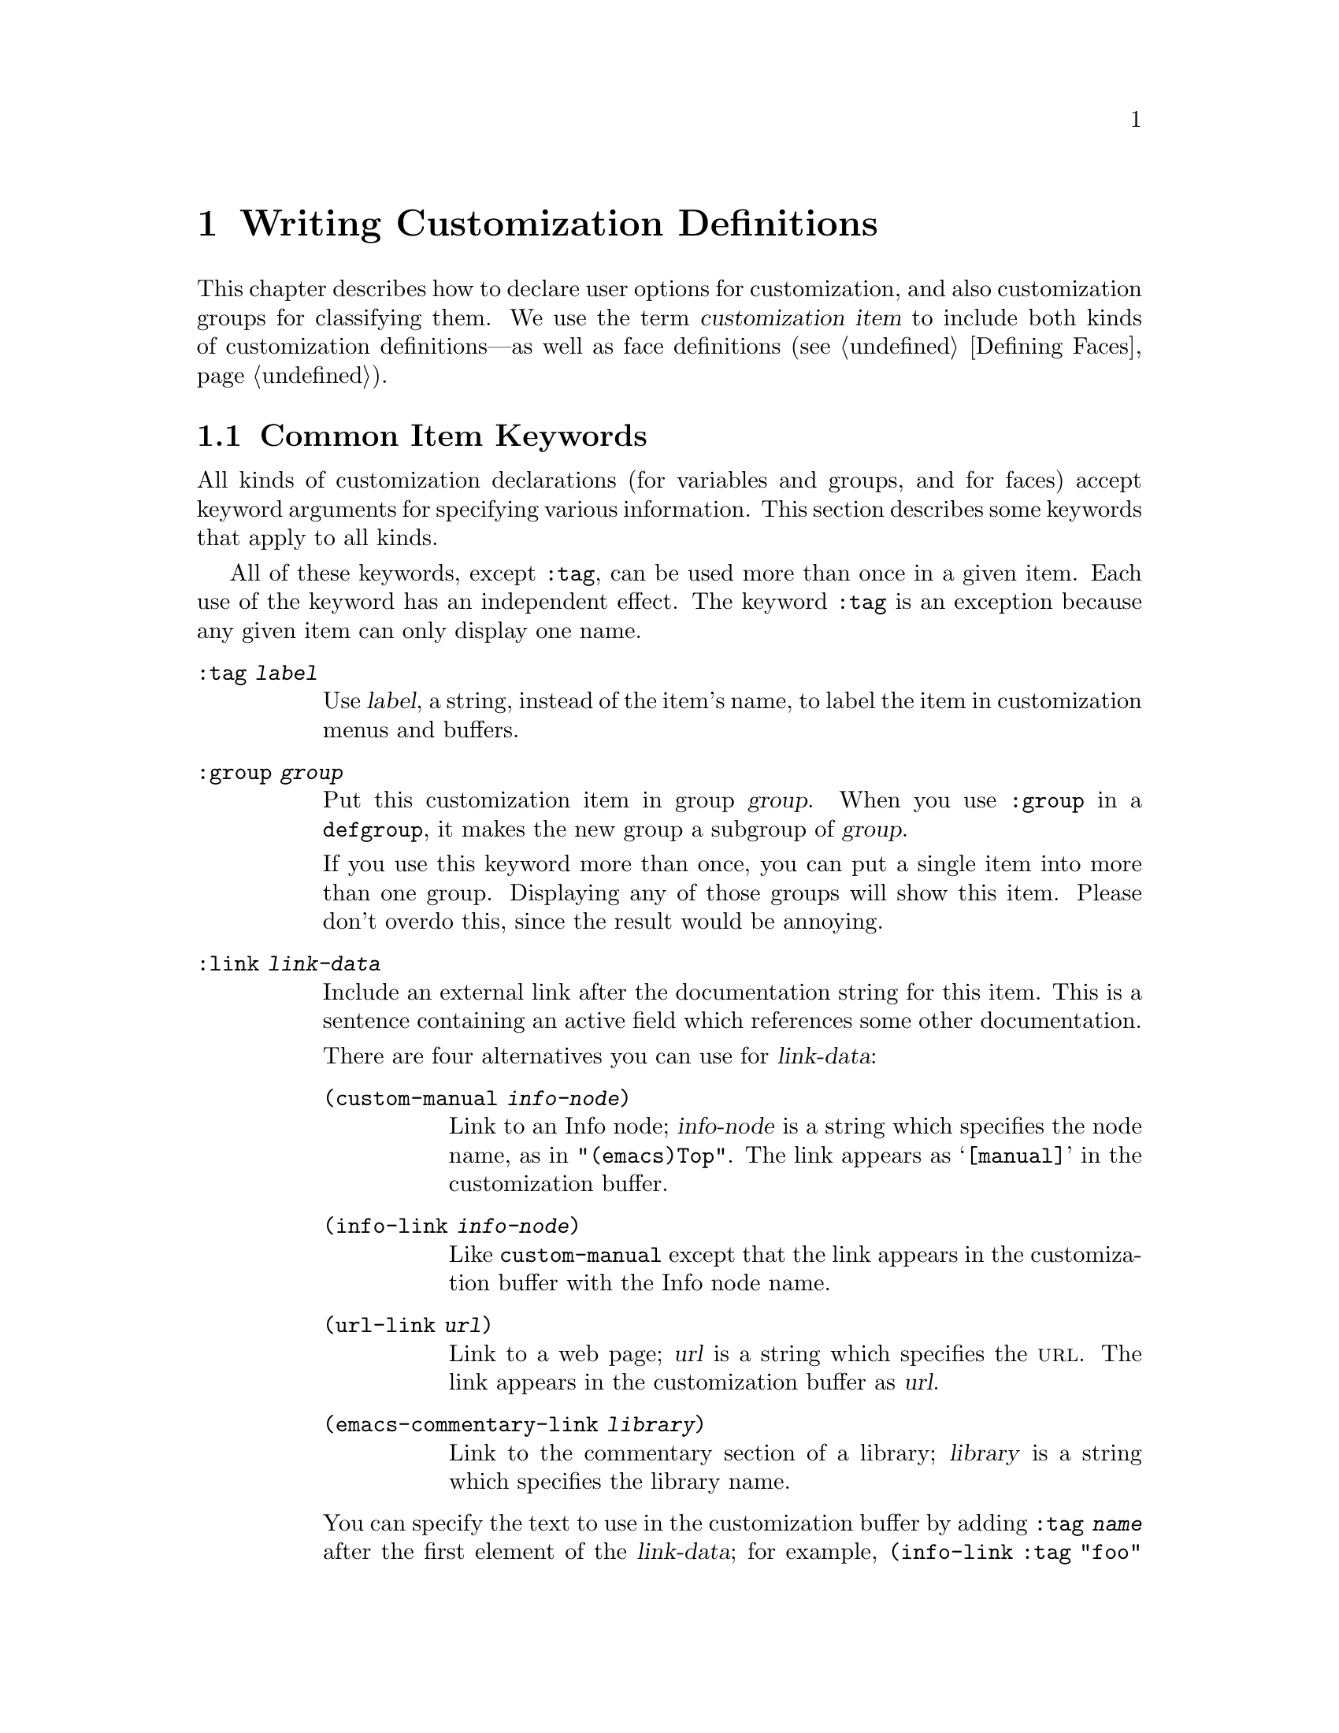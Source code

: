 @c -*-texinfo-*-
@c This is part of the GNU Emacs Lisp Reference Manual.
@c Copyright (C) 1997, 1998, 1999, 2000, 2002 Free Software Foundation, Inc. 
@c See the file elisp.texi for copying conditions.
@setfilename ../info/customize
@node Customization, Loading, Macros, Top
@chapter Writing Customization Definitions

  This chapter describes how to declare user options for customization,
and also customization groups for classifying them.  We use the term
@dfn{customization item} to include both kinds of customization
definitions---as well as face definitions (@pxref{Defining Faces}).

@menu
* Common Keywords::
* Group Definitions::            
* Variable Definitions::         
* Customization Types::
@end menu

@node Common Keywords
@section Common Item Keywords

  All kinds of customization declarations (for variables and groups, and
for faces) accept keyword arguments for specifying various information.
This section describes some keywords that apply to all kinds.

  All of these keywords, except @code{:tag}, can be used more than once
in a given item.  Each use of the keyword has an independent effect.
The keyword @code{:tag} is an exception because any given item can only
display one name.

@table @code
@item :tag @var{label}
Use @var{label}, a string, instead of the item's name, to label the item
in customization menus and buffers.

@item :group @var{group}
Put this customization item in group @var{group}.  When you use
@code{:group} in a @code{defgroup}, it makes the new group a subgroup of
@var{group}.

If you use this keyword more than once, you can put a single item into
more than one group.  Displaying any of those groups will show this
item.  Please don't overdo this, since the result would be annoying.

@item :link @var{link-data}
Include an external link after the documentation string for this item.
This is a sentence containing an active field which references some
other documentation.

There are four alternatives you can use for @var{link-data}:

@table @code
@item (custom-manual @var{info-node})
Link to an Info node; @var{info-node} is a string which specifies the
node name, as in @code{"(emacs)Top"}.  The link appears as
@samp{[manual]} in the customization buffer.

@item (info-link @var{info-node})
Like @code{custom-manual} except that the link appears
in the customization buffer with the Info node name.

@item (url-link @var{url})
Link to a web page; @var{url} is a string which specifies the @sc{url}.
The link appears in the customization buffer as @var{url}.

@item (emacs-commentary-link @var{library})
Link to the commentary section of a library; @var{library} is a string
which specifies the library name.
@end table

You can specify the text to use in the customization buffer by adding
@code{:tag @var{name}} after the first element of the @var{link-data};
for example, @code{(info-link :tag "foo" "(emacs)Top")} makes a link to
the Emacs manual which appears in the buffer as @samp{foo}.

An item can have more than one external link; however, most items have
none at all.

@item :load @var{file}
Load file @var{file} (a string) before displaying this customization
item.  Loading is done with @code{load-library}, and only if the file is
not already loaded.

@item :require @var{feature}
Require feature @var{feature} (a symbol) when installing a value for
this item (an option or a face) that was saved using the customization
feature.  This is done by calling @code{require}.

The most common reason to use @code{:require} is when a variable enables
a feature such as a minor mode, and just setting the variable won't have
any effect unless the code which implements the mode is loaded.
@end table

@node Group Definitions
@section Defining Custom Groups

  Each Emacs Lisp package should have one main customization group which
contains all the options, faces and other groups in the package.  If the
package has a small number of options and faces, use just one group and
put everything in it.  When there are more than twelve or so options and
faces, then you should structure them into subgroups, and put the
subgroups under the package's main customization group.  It is OK to
put some of the options and faces in the package's main group alongside
the subgroups.

  The package's main or only group should be a member of one or more of
the standard customization groups.  (To display the full list of them,
use @kbd{M-x customize}.)  Choose one or more of them (but not too
many), and add your group to each of them using the @code{:group}
keyword.

  The way to declare new customization groups is with @code{defgroup}.

@defmac defgroup group members doc [keyword value]...
Declare @var{group} as a customization group containing @var{members}.
Do not quote the symbol @var{group}.  The argument @var{doc} specifies
the documentation string for the group.  It should not start with a
@samp{*} as in @code{defcustom}; that convention is for variables only.

The argument @var{members} is a list specifying an initial set of
customization items to be members of the group.  However, most often
@var{members} is @code{nil}, and you specify the group's members by
using the @code{:group} keyword when defining those members.

If you want to specify group members through @var{members}, each element
should have the form @code{(@var{name} @var{widget})}.  Here @var{name}
is a symbol, and @var{widget} is a widget type for editing that symbol.
Useful widgets are @code{custom-variable} for a variable,
@code{custom-face} for a face, and @code{custom-group} for a group.

When a new group is introduced into Emacs, use this keyword in
@code{defgroup}:

@table @code
@item :version @var{version}
This option specifies that the group was first introduced in Emacs
version @var{version}.  The value @var{version} must be a string.
@end table

Tag the group with a version like this when it is introduced, rather
than the individual members (@pxref{Variable Definitions}).

In addition to the common keywords (@pxref{Common Keywords}), you can
also use this keyword in @code{defgroup}:

@table @code
@item :prefix @var{prefix}
If the name of an item in the group starts with @var{prefix}, then the
tag for that item is constructed (by default) by omitting @var{prefix}.

One group can have any number of prefixes.
@end table
@end defmac

  The prefix-discarding feature is currently turned off, which means
that @code{:prefix} currently has no effect.  We did this because we
found that discarding the specified prefixes often led to confusing
names for options.  This happened because the people who wrote the
@code{defgroup} definitions for various groups added @code{:prefix}
keywords whenever they make logical sense---that is, whenever the
variables in the library have a common prefix.

  In order to obtain good results with @code{:prefix}, it would be
necessary to check the specific effects of discarding a particular
prefix, given the specific items in a group and their names and
documentation.  If the resulting text is not clear, then @code{:prefix}
should not be used in that case.

  It should be possible to recheck all the customization groups, delete
the @code{:prefix} specifications which give unclear results, and then
turn this feature back on, if someone would like to do the work.

@node Variable Definitions
@section Defining Customization Variables

  Use @code{defcustom} to declare user-editable variables.

@defmac defcustom option default doc [keyword value]@dots{}
Declare @var{option} as a customizable user option variable.  Do not
quote @var{option}.  The argument @var{doc} specifies the documentation
string for the variable.  It should often start with a @samp{*} to mark
it as a @dfn{user option} (@pxref{Defining Variables}).  Do not start
the documentation string with @samp{*} for options which cannot or
normally should not be set with @code{set-variable}; examples of the
former are global minor mode options such as
@code{global-font-lock-mode} and examples of the latter are hooks.

If @var{option} is void, @code{defcustom} initializes it to
@var{default}.  @var{default} should be an expression to compute the
value; be careful in writing it, because it can be evaluated on more
than one occasion.  You should normally avoid using backquotes in
@var{default} because they are not expanded when editing the value,
causing list values to appear to have the wrong structure.

When you evaluate a @code{defcustom} form with @kbd{C-M-x} in Emacs Lisp
mode (@code{eval-defun}), a special feature of @code{eval-defun}
arranges to set the variable unconditionally, without testing whether
its value is void.  (The same feature applies to @code{defvar}.)
@xref{Defining Variables}.
@end defmac

  @code{defcustom} accepts the following additional keywords:

@table @code
@item :type @var{type}
Use @var{type} as the data type for this option.  It specifies which
values are legitimate, and how to display the value.
@xref{Customization Types}, for more information.

@item :options @var{list}
Specify @var{list} as the list of reasonable values for use in this
option.  The user is not restricted to using only these values, but they
are offered as convenient alternatives.

This is meaningful only for certain types, currently including
@code{hook}, @code{plist} and @code{alist}.  See the definition of the
individual types for a description of how to use @code{:options}.

@item :version @var{version}
This option specifies that the variable was first introduced, or its
default value was changed, in Emacs version @var{version}.  The value
@var{version} must be a string.  For example,

@example
(defcustom foo-max 34
  "*Maximum number of foo's allowed."
  :type 'integer
  :group 'foo
  :version "20.3")
@end example

@item :set @var{setfunction}
Specify @var{setfunction} as the way to change the value of this option.
The function @var{setfunction} should take two arguments, a symbol and
the new value, and should do whatever is necessary to update the value
properly for this option (which may not mean simply setting the option
as a Lisp variable).  The default for @var{setfunction} is
@code{set-default}.

@item :get @var{getfunction}
Specify @var{getfunction} as the way to extract the value of this
option.  The function @var{getfunction} should take one argument, a
symbol, and should return whatever customize should use as the
``current value'' for that symbol (which need not be the symbol's Lisp
value).  The default is @code{default-value}.

You have to really understand the workings of Custom to use
@code{:get} correctly.  It is meant for values that are treated in
Custom as variables but are not actually stored in Lisp variables.  It
is almost surely a mistake to specify @code{getfunction} for a value
that really is stored in a Lisp variable.

@item :initialize @var{function}
@var{function} should be a function used to initialize the variable when
the @code{defcustom} is evaluated.  It should take two arguments, the
symbol and value.  Here are some predefined functions meant for use in
this way:

@table @code
@item custom-initialize-set
Use the variable's @code{:set} function to initialize the variable, but
do not reinitialize it if it is already non-void.

@item custom-initialize-default
Like @code{custom-initialize-set}, but use the function
@code{set-default} to set the variable, instead of the variable's
@code{:set} function.  This is the usual choice for a variable whose
@code{:set} function enables or disables a minor mode; with this choice,
defining the variable will not call the minor mode function, but
customizing the variable will do so.

@item custom-initialize-reset
Always use the @code{:set} function to initialize the variable.  If
the variable is already non-void, reset it by calling the @code{:set}
function using the current value (returned by the @code{:get} method).
This is the default @code{:initialize} function.

@item custom-initialize-changed
Use the @code{:set} function to initialize the variable, if it is
already set or has been customized; otherwise, just use
@code{set-default}.
@end table

@item :set-after @var{variables}
When setting variables according to saved customizations, make sure to
set the variables @var{variables} before this one; in other words, delay
setting this variable until after those others have been handled.  Use
@code{:set-after} if setting this variable won't work properly unless
those other variables already have their intended values.
@end table

  The @code{:require} option is useful for an option that turns on the
operation of a certain feature.  Assuming that the package is coded to
check the value of the option, you still need to arrange for the package
to be loaded.  You can do that with @code{:require}.  @xref{Common
Keywords}.  Here is an example, from the library @file{paren.el}:

@example
(defcustom show-paren-mode nil
  "Toggle Show Paren mode..."
  :set (lambda (symbol value)
         (show-paren-mode (or value 0)))
  :initialize 'custom-initialize-default
  :type 'boolean
  :group 'paren-showing
  :require 'paren)
@end example

If a customization item has a type such as @code{hook} or @code{alist},
which supports @code{:options}, you can add additional options to the
item, outside the @code{defcustom} declaration, by calling
@code{custom-add-option}.  For example, if you define a function
@code{my-lisp-mode-initialization} intended to be called from
@code{emacs-lisp-mode-hook}, you might want to add that to the list of
options for @code{emacs-lisp-mode-hook}, but not by editing its
definition.   You can do it thus:

@example
(custom-add-option 'emacs-lisp-mode-hook
                   'my-lisp-mode-initialization)
@end example

@defun custom-add-option symbol option
To the customization @var{symbol}, add @var{option}.

The precise effect of adding @var{option} depends on the customization
type of @var{symbol}.
@end defun

Internally, @code{defcustom} uses the symbol property
@code{standard-value} to record the expression for the default value,
and @code{saved-value} to record the value saved by the user with the
customization buffer.  The @code{saved-value} property is actually a
list whose car is an expression which evaluates to the value.

@node Customization Types
@section Customization Types

  When you define a user option with @code{defcustom}, you must specify
its @dfn{customization type}.  That is a Lisp object which describes (1)
which values are legitimate and (2) how to display the value in the
customization buffer for editing.

  You specify the customization type in @code{defcustom} with the
@code{:type} keyword.  The argument of @code{:type} is evaluated, but
only once when the @code{defcustom} is executed, so it isn't useful
for the value to vary.  Normally we use a quoted constant.  For
example:

@example
(defcustom diff-command "diff"
  "*The command to use to run diff."
  :type '(string)
  :group 'diff)
@end example

  In general, a customization type is a list whose first element is a
symbol, one of the customization type names defined in the following
sections.  After this symbol come a number of arguments, depending on
the symbol.  Between the type symbol and its arguments, you can
optionally write keyword-value pairs (@pxref{Type Keywords}).

  Some of the type symbols do not use any arguments; those are called
@dfn{simple types}.  For a simple type, if you do not use any
keyword-value pairs, you can omit the parentheses around the type
symbol.  For example just @code{string} as a customization type is
equivalent to @code{(string)}.

@menu
* Simple Types::
* Composite Types::
* Splicing into Lists::
* Type Keywords::
@end menu

All customization types are implemented as widgets; see @ref{Top, ,
Introduction, widget, The Emacs Widget Library} for details.

@node Simple Types
@subsection Simple Types

  This section describes all the simple customization types.

@table @code
@item sexp
The value may be any Lisp object that can be printed and read back.  You
can use @code{sexp} as a fall-back for any option, if you don't want to
take the time to work out a more specific type to use.

@item integer
The value must be an integer, and is represented textually
in the customization buffer.

@item number
The value must be a number, and is represented textually in the
customization buffer.

@item string
The value must be a string, and the customization buffer shows just the
contents, with no delimiting @samp{"} characters and no quoting with
@samp{\}.

@item regexp
Like @code{string} except that the string must be a valid regular
expression.

@item character
The value must be a character code.  A character code is actually an
integer, but this type shows the value by inserting the character in the
buffer, rather than by showing the number.

@item file
The value must be a file name, and you can do completion with
@kbd{M-@key{TAB}}.

@item (file :must-match t)
The value must be a file name for an existing file, and you can do
completion with @kbd{M-@key{TAB}}.

@item directory
The value must be a directory name, and you can do completion with
@kbd{M-@key{TAB}}.

@item hook
The value must be a list of functions (or a single function, but that is
obsolete usage).  This customization type is used for hook variables.
You can use the @code{:options} keyword in a hook variable's
@code{defcustom} to specify a list of functions recommended for use in
the hook; see @ref{Variable Definitions}.

@item alist
The value must be a list of cons-cells, the @sc{car} of each cell
representing a key, and the @sc{cdr} of the same cell representing an
associated value.  The user can add and delete key/value pairs, and
edit both the key and the value of each pair.

You can specify the key and value types like this:

@smallexample
(alist :key-type @var{key-type} :value-type @var{value-type})
@end smallexample

@noindent
where @var{key-type} and @var{value-type} are customization type
specifications.  The default key type is @code{sexp}, and the default
value type is @code{sexp}.

The user can add any key matching the specified key type, but you can
give some keys a preferential treatment by specifying them with the
@code{:options} (see @ref{Variable Definitions}).  The specified keys
will always be shown in the customize buffer (together with a suitable
value), with a checkbox to include or exclude or disable the key/value
pair from the alist.  The user will not be able to edit the keys
specified by the @code{:options} keyword argument.

The argument to the @code{:options} keywords should be a list of option
specifications.  Ordinarily, the options are simply atoms, which are the
specified keys.  For example:

@smallexample
:options '("foo" "bar" "baz")
@end smallexample

@noindent
specifies that there are three ``known'' keys, namely @code{"foo"},
@code{"bar"} and @code{"baz"}, which will always be shown first.

You may want to restrict the value type for specific keys, for example,
the value associated with the @code{"bar"} key can only be an integer.
You can specify this by using a list instead of an atom in the option
specification.  The first element will specify the key, like before,
while the second element will specify the value type.

@smallexample
:options '("foo" ("bar" integer) "baz")
@end smallexample

Finally, you may want to change how the key is presented.  By default,
the key is simply shown as a @code{const}, since the user cannot change
the special keys specified with the @code{:options} keyword.  However,
you may want to use a more specialized type for presenting the key, like
@code{function-item} if you know it is a symbol with a function binding.
This is done by using a customization type specification instead of a
symbol for the key.

@smallexample
:options '("foo" ((function-item some-function) integer) "baz")
@end smallexample

Many alists use lists with two elements, instead of cons cells.  For
example,

@smallexample
(defcustom list-alist '(("foo" 1) ("bar" 2) ("baz" 3))
  "Each element is a list of the form (KEY VALUE).")
@end smallexample

@noindent
instead of 

@smallexample
(defcustom cons-alist '(("foo" . 1) ("bar" . 2) ("baz" . 3))
  "Each element is a cons-cell (KEY . VALUE).")
@end smallexample

Because of the way lists are implemented on top of cons cells, you can
treat @code{list-alist} in the example above as a cons cell alist, where
the value type is a list with a single element containing the real
value.

@smallexample
(defcustom list-alist '(("foo" 1) ("bar" 2) ("baz" 3))
  "Each element is a list of the form (KEY VALUE)."
  :type '(alist :value-type (group integer)))
@end smallexample

The @code{group} widget is used here instead of @code{list} only because
the formatting is better suited for the purpose.

Similarily, you can have alists with more values associated with each
key, using variations of this trick:

@smallexample
(defcustom person-data '(("brian"  50 t) 
                         ("dorith" 55 nil)
                         ("ken"    52 t))
  "Alist of basic info about people.
Each element has the form (NAME AGE MALE-FLAG)."
  :type '(alist :value-type (group age boolean)))

(defcustom pets '(("brian") 
                  ("dorith" "dog" "guppy")
                  ("ken" "cat"))
  "Alist of people's pets.
In an element (KEY . VALUE), KEY is the person's name,
and the VALUE is a list of that person's pets."
  :type '(alist :value-type (repeat string)))
@end smallexample

@item plist
The @code{plist} custom type is similar to the @code{alist} (see above),
except that the information is stored as a property list, i.e. a list of
this form:

@smallexample
(@var{key} @var{value} @var{key} @var{value} @var{key} @var{value} @dots{})
@end smallexample

The default @code{:key-type} for @code{plist} is @code{symbol},
rather than @code{sexp}.

@item symbol
The value must be a symbol.  It appears in the customization buffer as
the name of the symbol.

@item function
The value must be either a lambda expression or a function name.  When
it is a function name, you can do completion with @kbd{M-@key{TAB}}.

@item variable
The value must be a variable name, and you can do completion with
@kbd{M-@key{TAB}}.

@item face
The value must be a symbol which is a face name, and you can do
completion with @kbd{M-@key{TAB}}.

@item boolean
The value is boolean---either @code{nil} or @code{t}.  Note that by
using @code{choice} and @code{const} together (see the next section),
you can specify that the value must be @code{nil} or @code{t}, but also
specify the text to describe each value in a way that fits the specific
meaning of the alternative.

@item coding-system
The value must be a coding-system name, and you can do completion with
@kbd{M-@key{TAB}}.

@item color
The value must be a valid color name, and you can do completion with
@kbd{M-@key{TAB}}.  A sample is provided,
@end table

@node Composite Types
@subsection Composite Types
@cindex arguments (of composite type)

  When none of the simple types is appropriate, you can use composite
types, which build new types from other types or from specified data.
The specified types or data are called the @dfn{arguments} of the
composite type.  The composite type normally looks like this:

@example
(@var{constructor} @var{arguments}@dots{})
@end example

@noindent
but you can also add keyword-value pairs before the arguments, like
this:

@example
(@var{constructor} @r{@{}@var{keyword} @var{value}@r{@}}@dots{} @var{arguments}@dots{})
@end example

  Here is a table of constructors and how to use them to write
composite types:

@table @code
@item (cons @var{car-type} @var{cdr-type})
The value must be a cons cell, its @sc{car} must fit @var{car-type}, and
its @sc{cdr} must fit @var{cdr-type}.  For example, @code{(cons string
symbol)} is a customization type which matches values such as
@code{("foo" . foo)}.

In the customization buffer, the @sc{car} and the @sc{cdr} are
displayed and edited separately, each according to the type
that you specify for it.

@item (list @var{element-types}@dots{})
The value must be a list with exactly as many elements as the
@var{element-types} you have specified; and each element must fit the
corresponding @var{element-type}.

For example, @code{(list integer string function)} describes a list of
three elements; the first element must be an integer, the second a
string, and the third a function.

In the customization buffer, each element is displayed and edited
separately, according to the type specified for it.

@item (vector @var{element-types}@dots{})
Like @code{list} except that the value must be a vector instead of a
list.  The elements work the same as in @code{list}.

@item (choice @var{alternative-types}@dots{})
The value must fit at least one of @var{alternative-types}.
For example, @code{(choice integer string)} allows either an
integer or a string.

In the customization buffer, the user selects one of the alternatives
using a menu, and can then edit the value in the usual way for that
alternative.

Normally the strings in this menu are determined automatically from the
choices; however, you can specify different strings for the menu by
including the @code{:tag} keyword in the alternatives.  For example, if
an integer stands for a number of spaces, while a string is text to use
verbatim, you might write the customization type this way,

@example
(choice (integer :tag "Number of spaces")
        (string :tag "Literal text"))
@end example

@noindent
so that the menu offers @samp{Number of spaces} and @samp{Literal Text}.

In any alternative for which @code{nil} is not a valid value, other than
a @code{const}, you should specify a valid default for that alternative
using the @code{:value} keyword.  @xref{Type Keywords}.

If some values are covered by more than one of the alternatives,
customize will choose the first alternative that the value fits.  This
means you should always list the most specific types first, and the
most general last.  Here's an example of proper usage:

@example
(choice (const :tag "Off" nil) symbol (sexp :tag "Other"))
@end example

@noindent
This way, the special value @code{nil} is not treated like other
symbols, and symbols are not treated like other Lisp expressions.

@item (radio @var{element-types}@dots{})
This is similar to @code{choice}, except that the choices are displayed
using `radio buttons' rather than a menu.  This has the advantage of
displaying documentation for the choices when applicable and so is often
a good choice for a choice between constant functions
(@code{function-item} customization types).

@item (const @var{value})
The value must be @var{value}---nothing else is allowed.

The main use of @code{const} is inside of @code{choice}.  For example,
@code{(choice integer (const nil))} allows either an integer or
@code{nil}.

@code{:tag} is often used with @code{const}, inside of @code{choice}.
For example,

@example
(choice (const :tag "Yes" t)
        (const :tag "No" nil)
        (const :tag "Ask" foo))
@end example

@noindent
describes a variable for which @code{t} means yes, @code{nil} means no,
and @code{foo} means ``ask.''

@item (other @var{value})
This alternative can match any Lisp value, but if the user chooses this
alternative, that selects the value @var{value}.

The main use of @code{other} is as the last element of @code{choice}.
For example,

@example
(choice (const :tag "Yes" t)
        (const :tag "No" nil)
        (other :tag "Ask" foo))
@end example

@noindent
describes a variable for which @code{t} means yes, @code{nil} means no,
and anything else means ``ask.''  If the user chooses @samp{Ask} from
the menu of alternatives, that specifies the value @code{foo}; but any
other value (not @code{t}, @code{nil} or @code{foo}) displays as
@samp{Ask}, just like @code{foo}.

@item (function-item @var{function})
Like @code{const}, but used for values which are functions.  This
displays the documentation string as well as the function name.
The documentation string is either the one you specify with
@code{:doc}, or @var{function}'s own documentation string.

@item (variable-item @var{variable})
Like @code{const}, but used for values which are variable names.  This
displays the documentation string as well as the variable name.  The
documentation string is either the one you specify with @code{:doc}, or
@var{variable}'s own documentation string.

@item (set @var{types}@dots{})
The value must be a list, and each element of the list must match one of
the @var{types} specified.

This appears in the customization buffer as a checklist, so that each of
@var{types} may have either one corresponding element or none.  It is
not possible to specify two different elements that match the same one
of @var{types}.  For example, @code{(set integer symbol)} allows one
integer and/or one symbol in the list; it does not allow multiple
integers or multiple symbols.  As a result, it is rare to use
nonspecific types such as @code{integer} in a @code{set}.

Most often, the @var{types} in a @code{set} are @code{const} types, as
shown here:

@example
(set (const :bold) (const :italic))
@end example

Sometimes they describe possible elements in an alist:

@example
(set (cons :tag "Height" (const height) integer)
     (cons :tag "Width" (const width) integer))
@end example

@noindent
That lets the user specify a height value optionally
and a width value optionally.

@item (repeat @var{element-type})
The value must be a list and each element of the list must fit the type
@var{element-type}.  This appears in the customization buffer as a
list of elements, with @samp{[INS]} and @samp{[DEL]} buttons for adding
more elements or removing elements.

@item (restricted-sexp :match-alternatives @var{criteria})
This is the most general composite type construct.  The value may be
any Lisp object that satisfies one of @var{criteria}.  @var{criteria}
should be a list, and each element should be one of these
possibilities:

@itemize @bullet
@item
A predicate---that is, a function of one argument that has no side
effects, and returns either @code{nil} or non-@code{nil} according to
the argument.  Using a predicate in the list says that objects for which
the predicate returns non-@code{nil} are acceptable.

@item
A quoted constant---that is, @code{'@var{object}}.  This sort of element
in the list says that @var{object} itself is an acceptable value.
@end itemize

For example,

@example
(restricted-sexp :match-alternatives
                 (integerp 't 'nil))
@end example

@noindent
allows integers, @code{t} and @code{nil} as legitimate values.

The customization buffer shows all legitimate values using their read
syntax, and the user edits them textually.
@end table

  Here is a table of the keywords you can use in keyword-value pairs
in a composite type:

@table @code
@item :tag @var{tag}
Use @var{tag} as the name of this alternative, for user communication
purposes.  This is useful for a type that appears inside of a
@code{choice}.

@item :match-alternatives @var{criteria}
Use @var{criteria} to match possible values.  This is used only in
@code{restricted-sexp}.

@item :args @var{argumentlist}
Use the elements of @var{argumentlist} as the arguments of the type
construct.  For instance, @code{(const :args (foo))} is equivalent to
@code{(const foo)}.  You rarely need to write @code{:args} explicitly,
because normally the arguments are recognized automatically as
whatever follows the last keyword-value pair.
@end table

@node Splicing into Lists
@subsection Splicing into Lists

  The @code{:inline} feature lets you splice a variable number of
elements into the middle of a list or vector.  You use it in a
@code{set}, @code{choice} or @code{repeat} type which appears among the
element-types of a @code{list} or @code{vector}.

  Normally, each of the element-types in a @code{list} or @code{vector}
describes one and only one element of the list or vector.  Thus, if an
element-type is a @code{repeat}, that specifies a list of unspecified
length which appears as one element.

  But when the element-type uses @code{:inline}, the value it matches is
merged directly into the containing sequence.  For example, if it
matches a list with three elements, those become three elements of the
overall sequence.  This is analogous to using @samp{,@@} in the backquote
construct.

  For example, to specify a list whose first element must be @code{baz}
and whose remaining arguments should be zero or more of @code{foo} and
@code{bar}, use this customization type:

@example
(list (const baz) (set :inline t (const foo) (const bar)))
@end example

@noindent
This matches values such as @code{(baz)}, @code{(baz foo)}, @code{(baz bar)}
and @code{(baz foo bar)}.

  When the element-type is a @code{choice}, you use @code{:inline} not
in the @code{choice} itself, but in (some of) the alternatives of the
@code{choice}.  For example, to match a list which must start with a
file name, followed either by the symbol @code{t} or two strings, use
this customization type:

@example
(list file
      (choice (const t)
              (list :inline t string string)))
@end example

@noindent
If the user chooses the first alternative in the choice, then the
overall list has two elements and the second element is @code{t}.  If
the user chooses the second alternative, then the overall list has three
elements and the second and third must be strings.

@node Type Keywords
@subsection Type Keywords

You can specify keyword-argument pairs in a customization type after the
type name symbol.  Here are the keywords you can use, and their
meanings:

@table @code
@item :value @var{default}
This is used for a type that appears as an alternative inside of
@code{choice}; it specifies the default value to use, at first, if and
when the user selects this alternative with the menu in the
customization buffer.

Of course, if the actual value of the option fits this alternative, it
will appear showing the actual value, not @var{default}.

If @code{nil} is not a valid value for the alternative, then it is
essential to specify a valid default with @code{:value}.

@item :format @var{format-string}
This string will be inserted in the buffer to represent the value
corresponding to the type.  The following @samp{%} escapes are available
for use in @var{format-string}:

@table @samp
@item %[@var{button}%]
Display the text @var{button} marked as a button.  The @code{:action}
attribute specifies what the button will do if the user invokes it;
its value is a function which takes two arguments---the widget which
the button appears in, and the event.

There is no way to specify two different buttons with different
actions.

@item %@{@var{sample}%@}
Show @var{sample} in a special face specified by @code{:sample-face}.

@item %v
Substitute the item's value.  How the value is represented depends on
the kind of item, and (for variables) on the customization type.

@item %d
Substitute the item's documentation string.

@item %h
Like @samp{%d}, but if the documentation string is more than one line,
add an active field to control whether to show all of it or just the
first line.

@item %t
Substitute the tag here.  You specify the tag with the @code{:tag}
keyword.

@item %%
Display a literal @samp{%}. 
@end table

@item :action @var{action}
Perform @var{action} if the user clicks on a button.

@item :button-face @var{face}
Use the face @var{face} (a face name or a list of face names) for button
text displayed with @samp{%[@dots{}%]}.

@item :button-prefix @var{prefix}
@itemx :button-suffix @var{suffix}
These specify the text to display before and after a button.
Each can be:

@table @asis
@item @code{nil}
No text is inserted.

@item a string
The string is inserted literally.

@item a symbol
The symbol's value is used.
@end table

@item :tag @var{tag}
Use @var{tag} (a string) as the tag for the value (or part of the value)
that corresponds to this type.

@item :doc @var{doc}
Use @var{doc} as the documentation string for this value (or part of the
value) that corresponds to this type.  In order for this to work, you
must specify a value for @code{:format}, and use @samp{%d} or @samp{%h}
in that value.

The usual reason to specify a documentation string for a type is to
provide more information about the meanings of alternatives inside a
@code{:choice} type or the parts of some other composite type.

@item :help-echo @var{motion-doc}
When you move to this item with @code{widget-forward} or
@code{widget-backward}, it will display the string @var{motion-doc} in
the echo area.  In addition, @var{motion-doc} is used as the mouse
@code{help-echo} string and may actually be a function or form evaluated
to yield a help string as for @code{help-echo} text properties.
@c @xref{Text help-echo}.

@item :match @var{function}
Specify how to decide whether a value matches the type.  The
corresponding value, @var{function}, should be a function that accepts
two arguments, a widget and a value; it should return non-@code{nil} if
the value is acceptable.

@ignore
@item :indent @var{columns}
Indent this item by @var{columns} columns.  The indentation is used for
@samp{%n}, and automatically for group names, for checklists and radio
buttons, and for editable lists.  It affects the whole of the
item except for the first line.

@item :offset @var{columns}
An integer indicating how many extra spaces to indent the subitems of
this item.  By default, subitems are indented the same as their parent.

@item :extra-offset
An integer indicating how many extra spaces to add to this item's
indentation, compared to its parent.

@item :notify
A function called each time the item or a subitem is changed.  The
function is called with two or three arguments.  The first argument is
the item itself, the second argument is the item that was changed, and
the third argument is the event leading to the change, if any.

@item :menu-tag
A tag used in the menu when the widget is used as an option in a
@code{menu-choice} widget.

@item :menu-tag-get
A function used for finding the tag when the widget is used as an option
in a @code{menu-choice} widget.  By default, the tag used will be either the
@code{:menu-tag} or @code{:tag} property if present, or the @code{princ}
representation of the @code{:value} property if not.

@item :validate
A function which takes a widget as an argument, and return @code{nil}
if the widget's current value is valid for the widget.  Otherwise, it
should return the widget containing the invalid data, and set that
widget's @code{:error} property to a string explaining the error.

You can use the function @code{widget-children-validate} for this job;
it tests that all children of @var{widget} are valid.

@item :tab-order
Specify the order in which widgets are traversed with
@code{widget-forward} or @code{widget-backward}.  This is only partially
implemented.

@enumerate a
@item
Widgets with tabbing order @code{-1} are ignored.

@item 
(Unimplemented) When on a widget with tabbing order @var{n}, go to the
next widget in the buffer with tabbing order @var{n+1} or @code{nil},
whichever comes first.

@item
When on a widget with no tabbing order specified, go to the next widget
in the buffer with a positive tabbing order, or @code{nil}
@end enumerate

@item :parent
The parent of a nested widget (e.g., a @code{menu-choice} item or an
element of a @code{editable-list} widget).

@item :sibling-args
This keyword is only used for members of a @code{radio-button-choice} or
@code{checklist}.  The value should be a list of extra keyword
arguments, which will be used when creating the @code{radio-button} or
@code{checkbox} associated with this item.
@end ignore
@end table
